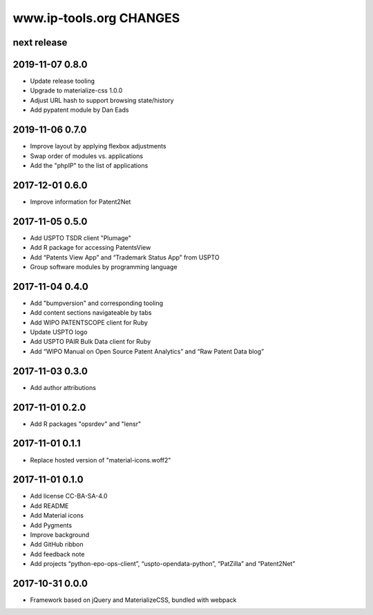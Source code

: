 ========================
www.ip-tools.org CHANGES
========================


next release
------------

2019-11-07 0.8.0
----------------
- Update release tooling
- Upgrade to materialize-css 1.0.0
- Adjust URL hash to support browsing state/history
- Add pypatent module by Dan Eads

2019-11-06 0.7.0
----------------
- Improve layout by applying flexbox adjustments
- Swap order of modules vs. applications
- Add the "phpIP" to the list of applications

2017-12-01 0.6.0
----------------
- Improve information for Patent2Net

2017-11-05 0.5.0
----------------
- Add USPTO TSDR client "Plumage"
- Add R package for accessing PatentsView
- Add “Patents View App” and “Trademark Status App” from USPTO
- Group software modules by programming language

2017-11-04 0.4.0
----------------
- Add "bumpversion" and corresponding tooling
- Add content sections navigateable by tabs
- Add WIPO PATENTSCOPE client for Ruby
- Update USPTO logo
- Add USPTO PAIR Bulk Data client for Ruby
- Add “WIPO Manual on Open Source Patent Analytics” and “Raw Patent Data blog”

2017-11-03 0.3.0
----------------
- Add author attributions

2017-11-01 0.2.0
----------------
- Add R packages "opsrdev" and "lensr"

2017-11-01 0.1.1
----------------
- Replace hosted version of "material-icons.woff2"

2017-11-01 0.1.0
----------------
- Add license CC-BA-SA-4.0
- Add README
- Add Material icons
- Add Pygments
- Improve background
- Add GitHub ribbon
- Add feedback note
- Add projects “python-epo-ops-client”, “uspto-opendata-python”, “PatZilla” and “Patent2Net”

2017-10-31 0.0.0
----------------
- Framework based on jQuery and MaterializeCSS, bundled with webpack
